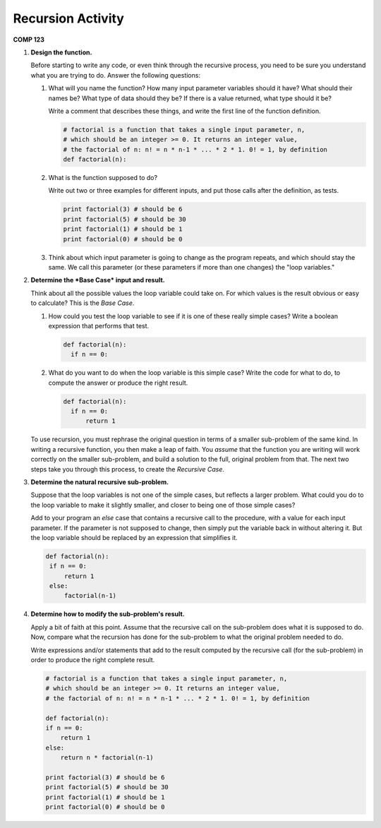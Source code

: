 Recursion Activity
==================

**COMP 123**


#. **Design the function.**

   Before starting to write any code, or even think through the
   recursive process, you need to be sure you understand what you are
   trying to do. Answer the following questions:


   #. What will you name the function? How many input parameter
      variables should it have? What should their names be? What type of
      data should they be? If there is a value returned, what type should
      it be?

      Write a comment that describes these things, and write the first
      line of the function definition.

      .. sourcecode:: python

          # factorial is a function that takes a single input parameter, n,
          # which should be an integer >= 0. It returns an integer value,
          # the factorial of n: n! = n * n-1 * ... * 2 * 1. 0! = 1, by definition
          def factorial(n):


   #. What is the function supposed to do?

      Write out two or three examples for different inputs, and put those
      calls after the definition, as tests.

      .. sourcecode:: python

          print factorial(3) # should be 6
          print factorial(5) # should be 30
          print factorial(1) # should be 1
          print factorial(0) # should be 0


   #. Think about which input parameter is going to change as the
      program repeats, and which should stay the same. We call this
      parameter (or these parameters if more than one changes) the "loop
      variables."



#. **Determine the *Base Case* input and result.**

   Think about all the possible values the loop variable could take
   on. For which values is the result obvious or easy to calculate?
   This is the *Base Case*.


   #. How could you test the loop variable to see if it is one of
      these really simple cases? Write a boolean expression that performs
      that test.

      .. sourcecode:: python

          def factorial(n):
            if n == 0:


   #. What do you want to do when the loop variable is this simple
      case? Write the code for what to do, to compute the answer or
      produce the right result.

      .. sourcecode:: python

          def factorial(n):
            if n == 0:
                return 1



   To use recursion, you must rephrase the original question in
   terms of a smaller sub-problem of the same kind. In writing a
   recursive function, you then make a leap of faith. You *assume*
   that the function you are writing will work correctly on the
   smaller sub-problem, and build a solution to the full, original
   problem from that. The next two steps take you through this
   process, to create the *Recursive Case*.



#. **Determine the natural recursive sub-problem.**

   Suppose that the loop variables is not one of the simple cases, but
   reflects a larger problem. What could you do to the loop variable
   to make it slightly smaller, and closer to being one of those
   simple cases?

   Add to your program an `else` case that contains a recursive call
   to the procedure, with a value for each input parameter. If the
   parameter is not supposed to change, then simply put the variable
   back in without altering it. But the loop variable should be
   replaced by an expression that simplifies it.

   .. sourcecode:: python

       def factorial(n):
        if n == 0:
            return 1
        else:
            factorial(n-1)




#. **Determine how to modify the sub-problem's result.**

   Apply a bit of faith at this point. Assume that the recursive call
   on the sub-problem does what it is supposed to do. Now, compare what
   the recursion has done for the sub-problem to what the original
   problem needed to do.

   Write expressions and/or statements that add to the result computed
   by the recursive call (for the sub-problem) in order to produce the
   right complete result.

   .. sourcecode:: python

        # factorial is a function that takes a single input parameter, n,
        # which should be an integer >= 0. It returns an integer value,
        # the factorial of n: n! = n * n-1 * ... * 2 * 1. 0! = 1, by definition

        def factorial(n):
        if n == 0:
            return 1
        else:
            return n * factorial(n-1)

        print factorial(3) # should be 6
        print factorial(5) # should be 30
        print factorial(1) # should be 1
        print factorial(0) # should be 0

